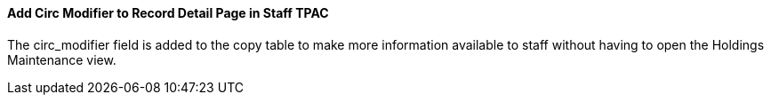 Add Circ Modifier to Record Detail Page in Staff TPAC
^^^^^^^^^^^^^^^^^^^^^^^^^^^^^^^^^^^^^^^^^^^^^^^^^^^^^
The circ_modifier field is added to the copy table to make
more information available to staff without having to open
the Holdings Maintenance view.

